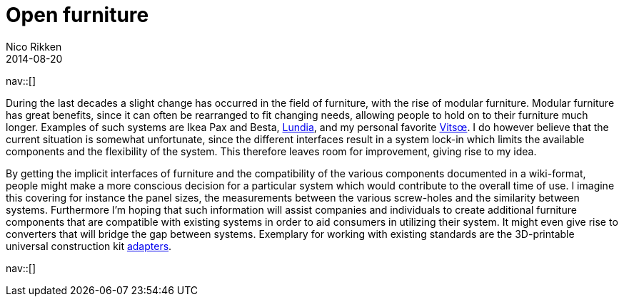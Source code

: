 // --
// tags: [Free software]
// --
= Open furniture
:author:   Nico Rikken
:revdate:  2014-08-20
:navicons:
:nav-home: <<../index.adoc#,home>>
:nav-up:   <<index.adoc#,posts>>

nav::[]

During the last decades a slight change has occurred in the field of furniture, with the rise of modular furniture. Modular furniture has great benefits, since it can often be rearranged to fit changing needs, allowing people to hold on to their furniture much longer. Examples of such systems are Ikea Pax and Besta, link:http://lundia.com/[Lundia], and my personal favorite link:https://www.vitsoe.com/[Vitsœ]. I do however believe that the current situation is somewhat unfortunate, since the different interfaces result in a system lock-in which limits the available components and the flexibility of the system. This therefore leaves room for improvement, giving rise to my idea.

By getting the implicit interfaces of furniture and the compatibility of the various components documented in a wiki-format, people might make a more conscious decision for a particular system which would contribute to the overall time of use. I imagine this covering for instance the panel sizes, the measurements between the various screw-holes and the similarity between systems. Furthermore I’m hoping that such information will assist companies and individuals to create additional furniture components that are compatible with existing systems in order to aid consumers in utilizing their system. It might even give rise to converters that will bridge the gap between systems. Exemplary for working with existing standards are the 3D-printable universal construction kit link:http://www.thingiverse.com/search/page:1?q=universal+construction+kit[adapters].

nav::[]
